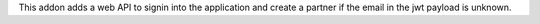 This addon adds a web API to signin into the application and create a partner
if the email in the jwt payload is unknown.
